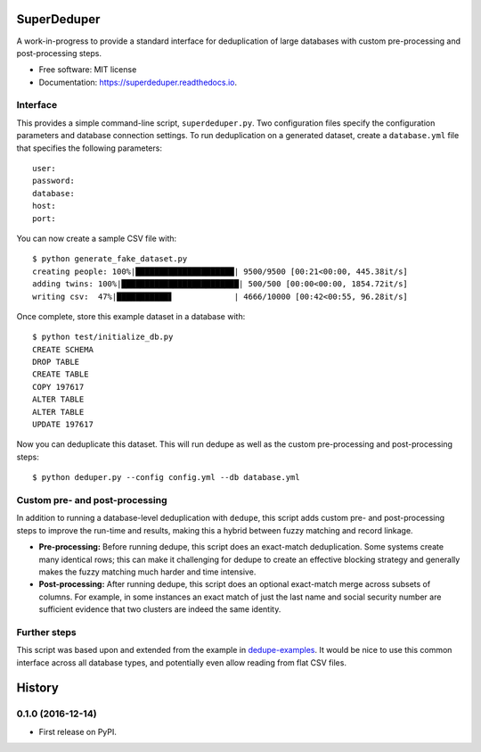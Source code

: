 ===============================
SuperDeduper
===============================


.. image:: https://img.shields.io/pypi/v/superdeduper.svg
        :target: https://pypi.python.org/pypi/superdeduper

.. image:: https://img.shields.io/travis/dssg/superdeduper.svg
        :target: https://travis-ci.org/dssg/superdeduper

.. image:: https://readthedocs.org/projects/superdeduper/badge/?version=latest
        :target: https://superdeduper.readthedocs.io/en/latest/?badge=latest
        :alt: Documentation Status

.. image:: https://pyup.io/repos/github/dssg/superdeduper/shield.svg
     :target: https://pyup.io/repos/github/dssg/superdeduper/
     :alt: Updates


A work-in-progress to provide a standard interface for deduplication of large
databases with custom pre-processing and post-processing steps.


* Free software: MIT license
* Documentation: https://superdeduper.readthedocs.io.


Interface
---------

This provides a simple command-line script, ``superdeduper.py``. Two configuration
files specify the configuration parameters and database connection settings. To
run deduplication on a generated dataset, create a ``database.yml`` file that
specifies the following parameters::

	user:
	password:
	database:
	host:
	port:

You can now create a sample CSV file with::

	$ python generate_fake_dataset.py
	creating people: 100%|█████████████████████| 9500/9500 [00:21<00:00, 445.38it/s]
	adding twins: 100%|█████████████████████████| 500/500 [00:00<00:00, 1854.72it/s]
	writing csv:  47%|███████████▋             | 4666/10000 [00:42<00:55, 96.28it/s]

Once complete, store this example dataset in a database with::

	$ python test/initialize_db.py
	CREATE SCHEMA
	DROP TABLE
	CREATE TABLE
	COPY 197617
	ALTER TABLE
	ALTER TABLE
	UPDATE 197617

Now you can deduplicate this dataset. This will run dedupe as well as the
custom pre-processing and post-processing steps::

	$ python deduper.py --config config.yml --db database.yml


Custom pre- and post-processing
-------------------------------

In addition to running a database-level deduplication with ``dedupe``, this
script adds custom pre- and post-processing steps to improve the run-time and
results, making this a hybrid between fuzzy matching and record linkage.

* **Pre-processing:** Before running dedupe, this script does an exact-match
  deduplication. Some systems create many identical rows; this can make it
  challenging for dedupe to create an effective blocking strategy and generally
  makes the fuzzy matching much harder and time intensive.

* **Post-processing:** After running dedupe, this script does an optional
  exact-match merge across subsets of columns. For example, in some instances
  an exact match of just the last name and social security number are
  sufficient evidence that two clusters are indeed the same identity.


Further steps
-------------

This script was based upon and extended from the example in
`dedupe-examples`_. It would be nice to use this common interface across all
database types, and potentially even allow reading from flat CSV files.

.. _dedupe-examples: https://github.com/datamade/dedupe-examples/tree/master/pgsql_big_dedupe_example


=======
History
=======

0.1.0 (2016-12-14)
------------------

* First release on PyPI.


